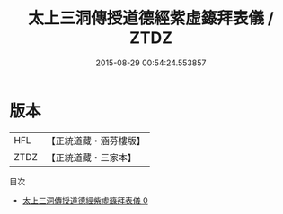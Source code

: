 #+TITLE: 太上三洞傳授道德經紫虛籙拜表儀 / ZTDZ

#+DATE: 2015-08-29 00:54:24.553857
* 版本
 |       HFL|【正統道藏・涵芬樓版】|
 |      ZTDZ|【正統道藏・三家本】|
目次
 - [[file:KR5c0205_000.txt][太上三洞傳授道德經紫虛籙拜表儀 0]]
